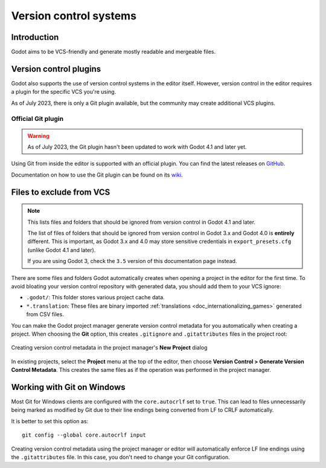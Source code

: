 .. _doc_version_control_systems:

Version control systems
=======================

Introduction
------------

Godot aims to be VCS-friendly and generate mostly readable and mergeable files.

Version control plugins
-----------------------

Godot also supports the use of version control systems in the editor itself.
However, version control in the editor requires a plugin for the specific VCS
you're using.

As of July 2023, there is only a Git plugin available, but the community may
create additional VCS plugins.

Official Git plugin
^^^^^^^^^^^^^^^^^^^

.. warning::

    As of July 2023, the Git plugin hasn't been updated to work with Godot 4.1
    and later yet.

Using Git from inside the editor is supported with an official plugin.
You can find the latest releases on
`GitHub <https://github.com/godotengine/godot-git-plugin/releases>`__.

Documentation on how to use the Git plugin can be found on its
`wiki <https://github.com/godotengine/godot-git-plugin/wiki>`__.

Files to exclude from VCS
-------------------------

.. note::

    This lists files and folders that should be ignored from version control in
    Godot 4.1 and later.

    The list of files of folders that should be ignored from version control in
    Godot 3.x and Godot 4.0 is **entirely** different. This is important, as Godot
    3.x and 4.0 may store sensitive credentials in ``export_presets.cfg`` (unlike Godot
    4.1 and later).

    If you are using Godot 3, check the ``3.5`` version of this documentation page
    instead.

There are some files and folders Godot automatically creates when opening a
project in the editor for the first time. To avoid bloating your version control
repository with generated data, you should add them to your VCS ignore:

- ``.godot/``: This folder stores various project cache data.
- ``*.translation``: These files are binary imported
  :ref:`translations <doc_internationalizing_games>` generated from CSV files.

You can make the Godot project manager generate version control metadata for you
automatically when creating a project. When choosing the **Git** option, this
creates ``.gitignore`` and ``.gitattributes`` files in the project root:

.. figure:: img/version_control_systems_generate_metadata.webp
   :align: center
   :alt: Creating version control metadata in the project manager's New Project dialog

   Creating version control metadata in the project manager's **New Project** dialog

In existing projects, select the **Project** menu at the top of the editor, then
choose **Version Control > Generate Version Control Metadata**. This creates the
same files as if the operation was performed in the project manager.

Working with Git on Windows
---------------------------

Most Git for Windows clients are configured with the ``core.autocrlf`` set to
``true``. This can lead to files unnecessarily being marked as modified by Git
due to their line endings being converted from LF to CRLF automatically.

It is better to set this option as:

::

    git config --global core.autocrlf input

Creating version control metadata using the project manager or editor will
automatically enforce LF line endings using the ``.gitattributes`` file.
In this case, you don't need to change your Git configuration.
